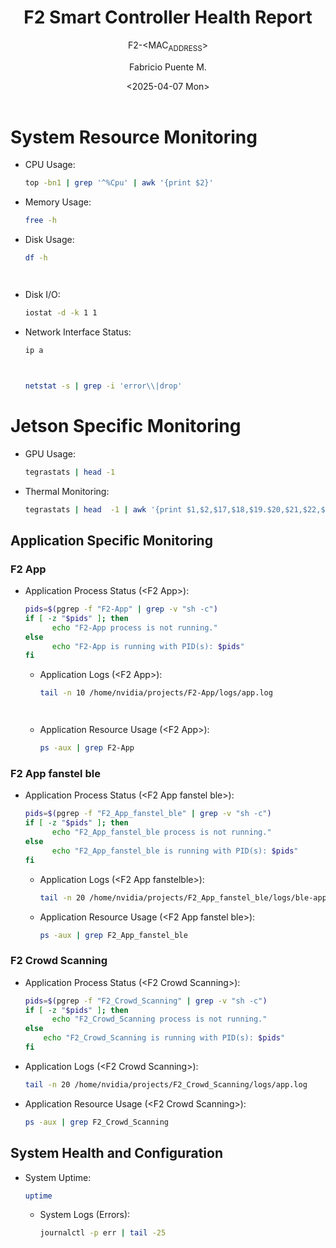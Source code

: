 #+TITLE: F2 Smart Controller Health Report
#+SUBTITLE: F2-<MAC_ADDRESS>
#+AUTHOR: Fabricio Puente M.
#+EMAIL: fpuentem@visiontechconsulting.ca
#+DATE: <2025-04-07 Mon>
#+EXCLUDE_TAGS: noexport
#+OPTIONS: email:t tags:nil toc:nil
#+EXPORT_FILE_NAME: check-status
#+PROPERTY: header-args:sh :results output replace :exports both

* README :noexport:

This is a literate document that can create a health status of the F2 Smart Controller SoM,
automatically it get the MAC address and update its content.

This document will differ slightly depending in which F2 you run it. The exported version in HTML
provides a detailed report the health of the device.

#+NAME: update_mac_address
#+BEGIN_SRC elisp :results none :eval never-export :var board-ver="v3.1"
  (defun net-mac-no-colon (iface)
    "Return IFACE's MAC address as 12 lowercase hex chars (no colons).
  On Linux, reads /sys/class/net/IFACE/address. Falls back to `ip` or `ifconfig`."
    (interactive
     (list (completing-read "Interface: " (mapcar #'symbol-name (network-interface-list)))))
    (let* ((sys-path (format "/sys/class/net/%s/address" iface))
           (raw
            (cond
             ;; Linux: /sys
             ((file-readable-p sys-path)
              (string-trim (with-temp-buffer
                             (insert-file-contents sys-path)
                             (buffer-string))))
             ;; ip(8)
             ((executable-find "ip")
              (with-temp-buffer
                (call-process "ip" nil t nil "link" "show" "dev" iface)
                (goto-char (point-min))
                (when (re-search-forward
                       ;; matches: "link/ether aa:bb:cc:dd:ee:ff"
                       "\\blink/ether\\s-+\\([0-9A-Fa-f:]+\\)" nil t)
                  (match-string 1))))
             ;; ifconfig
             ((executable-find "ifconfig")
              (with-temp-buffer
                (call-process "ifconfig" nil t nil iface)
                (goto-char (point-min))
                (when (re-search-forward
                       ;; matches: "ether aa:bb:cc:dd:ee:ff"
                       "\\beth(?:her)?\\s-+\\([0-9A-Fa-f:]+\\)" nil t)
                  (match-string 1))))))
           (hex (and raw (replace-regexp-in-string ":" "" (downcase raw)))))
      (unless (and hex (= (length hex) 12) (string-match-p "\\`[0-9a-f]\\{12\\}\\'" hex))
        (user-error "Could not obtain a valid MAC for %s" iface))
      (when (called-interactively-p 'interactive)
        (message "%s" hex))
      hex))

  (defun f2-board->iface (board-ver)
    "Map BOARD-VER (string) to the network interface name."
    (or (alist-get board-ver
                 '(("v3.1" . "eth1")
                   ("v3.0" . "eth2")
                   ("v2.1" . "eth2")
                   ("v2.0" . "eth0"))
                 nil nil #'string=)
      (user-error "Unknown board version: %s" board-ver)))

   (let* ((iface (f2-board->iface board-ver))
          (mac (net-mac-no-colon iface)))
        (save-excursion
          (goto-char (point-min))
          (when (re-search-forward "^#\\+SUBTITLE:.*" nil t)
            (replace-match (concat "#+SUBTITLE: " (format "f2-%s" mac))))
          (when (re-search-forward "^#\\+DATE:.*" nil t)
            (replace-match (concat "#+DATE: " (org-insert-time-stamp (current-time) t))
          (when (re-search-forward "^#\\+EXPORT_FILE_NAME:.*" nil t)
            (replace-match (format "#+EXPORT_FILE_NAME: f2-%s-report" mac)))))
#+END_SRC

* Code :noexport:

#+NAME: startup
#+begin_src elisp :results none
  (load-theme 'modus-vivendi)
  (setf fill-column 100)
#+end_src

* System Resource Monitoring

- CPU Usage:

  #+BEGIN_SRC sh
    top -bn1 | grep '^%Cpu' | awk '{print $2}'
  #+END_SRC

   #+RESULTS:

- Memory Usage:

  #+BEGIN_SRC sh
    free -h
  #+END_SRC

   #+RESULTS:

- Disk Usage:
  #+BEGIN_SRC sh
    df -h
  #+END_SRC

   #+RESULTS:
   #+begin_example

   #+end_example

- Disk I/O:
   #+BEGIN_SRC sh
     iostat -d -k 1 1
   #+END_SRC

   #+RESULTS:

- Network Interface Status:
   #+BEGIN_SRC sh
     ip a
   #+END_SRC

   #+RESULTS:
   #+begin_example

   #+end_example

   #+BEGIN_SRC sh
     netstat -s | grep -i 'error\\|drop'
   #+END_SRC

   #+RESULTS:

* Jetson Specific Monitoring
- GPU Usage:

  #+BEGIN_SRC sh
    tegrastats | head -1
  #+END_SRC

  #+RESULTS:

- Thermal Monitoring:

  #+BEGIN_SRC sh
    tegrastats | head  -1 | awk '{print $1,$2,$17,$18,$19.$20,$21,$22,$23,$24,$25}'
  #+END_SRC

  #+RESULTS:

** Application Specific Monitoring
*** F2 App

- Application Process Status (<F2 App>):

  #+BEGIN_SRC sh
    pids=$(pgrep -f "F2-App" | grep -v "sh -c")
    if [ -z "$pids" ]; then
          echo "F2-App process is not running."
    else
          echo "F2-App is running with PID(s): $pids"
    fi
  #+END_SRC

   #+RESULTS:

 - Application Logs (<F2 App>):

   #+BEGIN_SRC sh
     tail -n 10 /home/nvidia/projects/F2-App/logs/app.log
   #+END_SRC

   #+RESULTS:
   #+begin_example

   #+end_example

 - Application Resource Usage (<F2 App>):

    #+BEGIN_SRC sh
     ps -aux | grep F2-App
   #+END_SRC

   #+RESULTS:

*** F2 App fanstel ble

- Application Process Status (<F2 App fanstel ble>):

  #+BEGIN_SRC sh
    pids=$(pgrep -f "F2_App_fanstel_ble" | grep -v "sh -c")
    if [ -z "$pids" ]; then
          echo "F2_App_fanstel_ble process is not running."
    else
          echo "F2_App_fanstel_ble is running with PID(s): $pids"
    fi
  #+END_SRC

   #+RESULTS:

 - Application Logs (<F2 App fanstelble>):

   #+BEGIN_SRC sh
     tail -n 20 /home/nvidia/projects/F2_App_fanstel_ble/logs/ble-app.log
   #+END_SRC

   #+RESULTS:

 - Application Resource Usage (<F2 App fanstel ble>):

   #+BEGIN_SRC sh
     ps -aux | grep F2_App_fanstel_ble
   #+END_SRC

   #+RESULTS:

*** F2 Crowd Scanning

 - Application Process Status (<F2 Crowd Scanning>):

   #+BEGIN_SRC sh
     pids=$(pgrep -f "F2_Crowd_Scanning" | grep -v "sh -c")
     if [ -z "$pids" ]; then
           echo "F2_Crowd_Scanning process is not running."
     else
         echo "F2_Crowd_Scanning is running with PID(s): $pids"
     fi
   #+END_SRC

   #+RESULTS:

 - Application Logs (<F2 Crowd Scanning>):

   #+BEGIN_SRC sh
     tail -n 20 /home/nvidia/projects/F2_Crowd_Scanning/logs/app.log
   #+END_SRC

   #+RESULTS:

 - Application Resource Usage (<F2 Crowd Scanning>):

   #+BEGIN_SRC sh
     ps -aux | grep F2_Crowd_Scanning
   #+END_SRC

   #+RESULTS:

** System Health and Configuration

- System Uptime:

   #+BEGIN_SRC sh
     uptime
   #+END_SRC

   #+RESULTS:

 - System Logs (Errors):

   #+BEGIN_SRC sh
     journalctl -p err | tail -25
   #+END_SRC

   #+RESULTS:
   #+begin_example

   #+end_example

# Local Variables:
# org-confirm-babel-evaluate: (lambda (lang body) (not (string= lang "elisp")))
# eval: (progn
#         (when (fboundp 'org-babel-goto-named-src-block)
#           (org-babel-goto-named-src-block "startup")
#           (org-babel-execute-src-block)))
# End:
